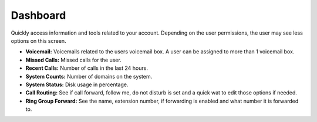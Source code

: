 ############
Dashboard
############

Quickly access information and tools related to your account.  Depending on the user permissions, the user may see less options on this screen.

.. image:: ../_static/images/fusionpbx_dashboard.jpg
        :scale: 85%


* **Voicemail:** Voicemails related to the users voicemail box.  A user can be assigned to more than 1 voicemail box.
* **Missed Calls:** Missed calls for the user.
* **Recent Calls:** Number of calls in the last 24 hours.
* **System Counts:** Number of domains on the system.
* **System Status:** Disk usage in percentage.
* **Call Routing:**  See if call forward, follow me, do not disturb is set and a quick wat to edit those options if needed.
* **Ring Group Forward:** See the name, extension number, if forwarding is enabled and what number it is forwarded to.
